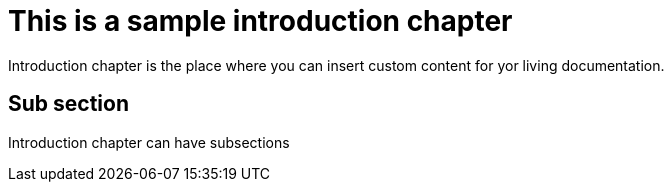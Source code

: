 = *This is a sample introduction chapter*

Introduction chapter is the place where you can insert custom content for yor living documentation.

== Sub section
Introduction chapter can have subsections

